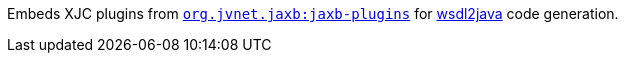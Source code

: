 Embeds XJC plugins from `https://github.com/highsource/jaxb-tools/wiki/JAXB2-Basics-Plugins-List[org.jvnet.jaxb:jaxb-plugins]`
for xref:user-guide/contract-first-code-first/generate-java-from-wsdl.adoc[wsdl2java] code generation.

